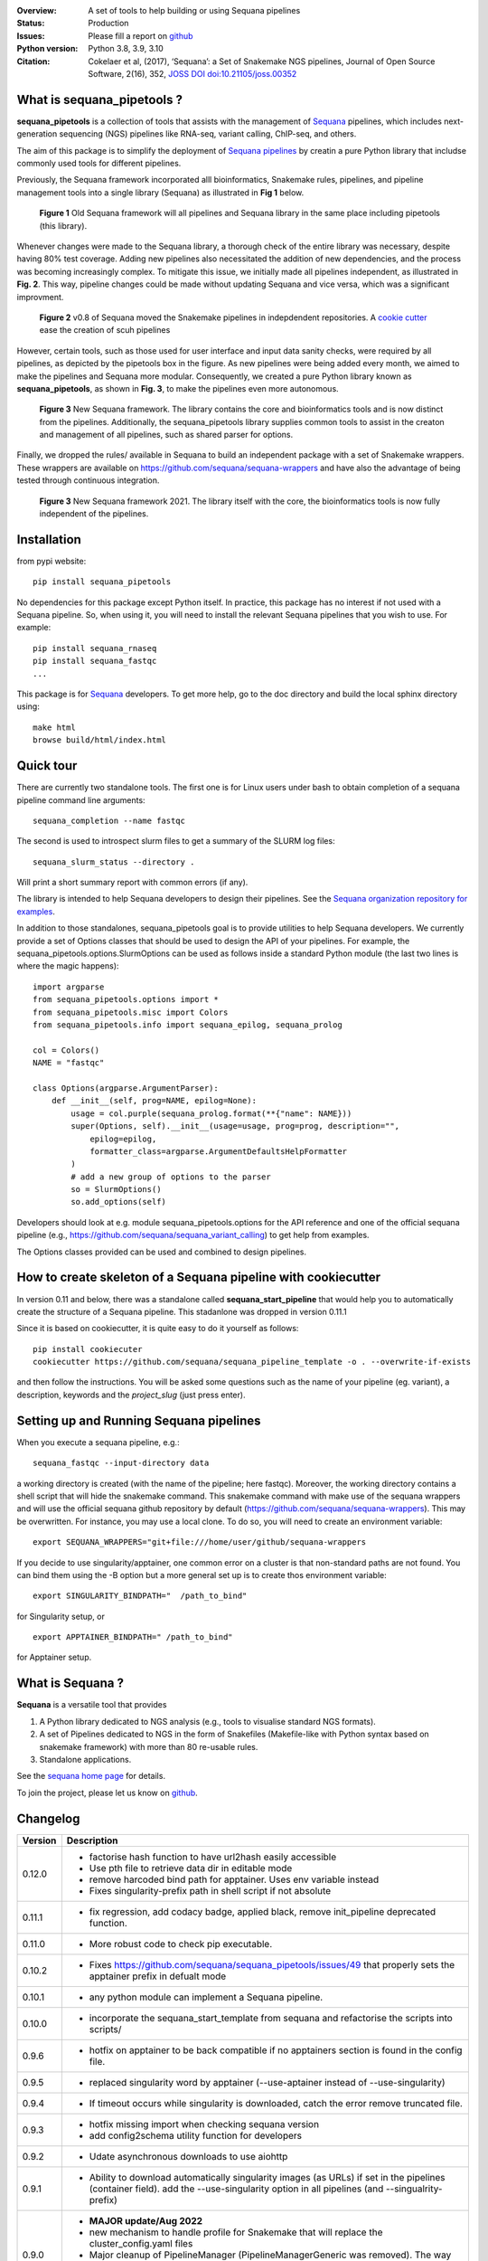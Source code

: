 

.. image:: https://badge.fury.io/py/sequana-pipetools.svg
    :target: https://pypi.python.org/pypi/sequana_pipetools

.. image:: https://github.com/sequana/sequana_pipetools/actions/workflows/main.yml/badge.svg?branch=main
    :target: https://github.com/sequana/sequana_pipetools/actions/workflows/main.yml

.. image:: https://coveralls.io/repos/github/sequana/sequana_pipetools/badge.svg?branch=main
    :target: https://coveralls.io/github/sequana/sequana_pipetools?branch=main

.. image:: https://readthedocs.org/projects/sequana-pipetools/badge/?version=latest
    :target: https://sequana-pipetools.readthedocs.io/en/latest/?badge=latest
    :alt: Documentation Status

.. image:: https://app.codacy.com/project/badge/Grade/9031e4e4213e4e57a876fd5b792b5003
   :target: https://app.codacy.com/gh/sequana/sequana_pipetools/dashboard?utm_source=gh&utm_medium=referral&utm_content=&utm_campaign=Badge_grade

.. image:: http://joss.theoj.org/papers/10.21105/joss.00352/status.svg
   :target: http://joss.theoj.org/papers/10.21105/joss.00352
   :alt: JOSS (journal of open source software) DOI

:Overview: A set of tools to help building or using Sequana pipelines
:Status: Production
:Issues: Please fill a report on `github <https://github.com/sequana/sequana/issues>`__
:Python version: Python 3.8, 3.9, 3.10
:Citation: Cokelaer et al, (2017), ‘Sequana’: a Set of Snakemake NGS pipelines, Journal of Open Source Software, 2(16), 352,  `JOSS DOI doi:10.21105/joss.00352 <http://www.doi2bib.org/bib/10.21105%2Fjoss.00352>`_


What is sequana_pipetools ?
============================

**sequana_pipetools** is a collection of tools that assists with the management of `Sequana <https://sequana.readthedocs.io>`_ pipelines, which includes next-generation sequencing (NGS) pipelines like RNA-seq, variant calling, ChIP-seq, and others.

The aim of this package is to simplify the deployment of `Sequana pipelines <https://sequana.readthedocs.io>`_ by
creatin a pure Python library that includse commonly used tools for different pipelines.

Previously, the Sequana framework incorporated alll bioinformatics, Snakemake rules,
pipelines, and pipeline management tools into a single library (Sequana) as illustrated
in **Fig 1** below.

.. figure:: https://raw.githubusercontent.com/sequana/sequana_pipetools/main/doc/veryold.png
    :scale: 40%

    **Figure 1** Old Sequana framework will all pipelines and Sequana library in the same
    place including pipetools (this library).

Whenever changes were made to the Sequana library, a thorough check of the entire library was necessary, despite
having 80% test coverage. Adding new pipelines also necessitated the addition of new dependencies, and the process was becoming increasingly complex. To mitigate this issue, we initially made all pipelines independent, as illustrated in **Fig. 2**. This way, pipeline changes could be made without updating Sequana and vice versa, which was a significant improvment.

.. figure:: https://raw.githubusercontent.com/sequana/sequana_pipetools/main/doc/old.png
    :scale: 40%

    **Figure 2** v0.8 of Sequana moved the Snakemake pipelines in indepdendent
    repositories. A `cookie cutter <https://github.com/sequana/sequana_pipeline_template>`_ 
    ease the creation of scuh pipelines


However, certain tools, such as those used for user interface and input data sanity checks, were required by all pipelines, as depicted by the pipetools box in the figure. As new pipelines were being added every month, we aimed to make the pipelines and Sequana more modular. Consequently, we created a pure Python library known as **sequana_pipetools**, as shown in **Fig. 3**, to make the pipelines even more autonomous.

.. figure:: https://raw.githubusercontent.com/sequana/sequana_pipetools/main/doc/new.png
    :scale: 40%

    **Figure 3** New Sequana framework. The library contains the core and
    bioinformatics tools and is now distinct from  the pipelines. Additionally, the
    sequana_pipetools library supplies common tools to assist in the creaton and management of all pipelines, 
    such as shared parser for options.

Finally, we dropped the rules/ available in Sequana to build an independent package with a set of Snakemake
wrappers. These wrappers are available on https://github.com/sequana/sequana-wrappers and have also the advantage of being tested through continuous integration.

.. figure:: https://raw.githubusercontent.com/sequana/sequana_pipetools/main/doc/wrappers.png
    :scale: 40%

    **Figure 3** New Sequana framework 2021. The library itself with the core, the
    bioinformatics tools is now fully independent of the pipelines. 


Installation
============

from pypi website::

    pip install sequana_pipetools

No dependencies for this package except Python itself. In practice, this package
has no interest if not used with a Sequana pipeline. So, when using it,
you will need to install the relevant Sequana pipelines that you wish to use. For example::

    pip install sequana_rnaseq
    pip install sequana_fastqc
    ...


This package is for `Sequana <https://sequana.readthedocs.io>`_ developers.
To get more help, go to the doc directory and build the local sphinx directory using::

    make html
    browse build/html/index.html

Quick tour
==========

There are currently two standalone tools. The first one is for Linux users under
bash to obtain completion of a sequana pipeline command line arguments::

    sequana_completion --name fastqc

The second is used to introspect slurm files to get a summary of the SLURM log
files::

    sequana_slurm_status --directory .

Will print a short summary report with common errors (if any).


The library is intended to help Sequana developers to design their pipelines.
See the `Sequana organization repository for examples <https://github.com/sequana>`_.

In addition to those standalones, sequana_pipetools goal is to provide utilities to help Sequana developers. 
We currently provide a set of Options classes that should be used to
design the API of your pipelines. For example, the
sequana_pipetools.options.SlurmOptions can be used as follows inside a standard
Python module (the last two lines is where the magic happens)::

    import argparse
    from sequana_pipetools.options import *
    from sequana_pipetools.misc import Colors
    from sequana_pipetools.info import sequana_epilog, sequana_prolog

    col = Colors()
    NAME = "fastqc"

    class Options(argparse.ArgumentParser):
        def __init__(self, prog=NAME, epilog=None):
            usage = col.purple(sequana_prolog.format(**{"name": NAME}))
            super(Options, self).__init__(usage=usage, prog=prog, description="",
                epilog=epilog,
                formatter_class=argparse.ArgumentDefaultsHelpFormatter
            )
            # add a new group of options to the parser
            so = SlurmOptions()
            so.add_options(self)


Developers should look at e.g. module sequana_pipetools.options
for the API reference and one of the official sequana pipeline (e.g.,
https://github.com/sequana/sequana_variant_calling) to get help from examples.

The Options classes provided can be used and combined to design pipelines. 


How to create skeleton of a Sequana pipeline with cookiecutter
=================================================================

In version 0.11 and below, there was a standalone called **sequana_start_pipeline** that would help you to automatically create the structure of a Sequana pipeline. This stadanlone was dropped in version 0.11.1

Since it is based on cookiecutter, it is quite easy to do it yourself as follows::

    pip install cookiecuter
    cookiecutter https://github.com/sequana/sequana_pipeline_template -o . --overwrite-if-exists

and then follow the instructions. You will be asked some questions such as the name of your pipeline (eg. variant), a description, keywords and the *project_slug* (just press enter).


Setting up and Running Sequana pipelines
=========================================


When you execute a sequana pipeline, e.g.::

    sequana_fastqc --input-directory data

a working directory is created (with the name of the pipeline; here fastqc). Moreover, the working directory
contains a shell script that will hide the snakemake command. This snakemake command with make use
of the sequana wrappers and will use the official sequana github repository by default
(https://github.com/sequana/sequana-wrappers). This may be overwritten. For instance, you may use a local clone. To do
so, you will need to create an environment variable::

    export SEQUANA_WRAPPERS="git+file:///home/user/github/sequana-wrappers

If you decide to use singularity/apptainer, one common error on a cluster is that non-standard paths are not found. You can bind them using the -B option but a more general set up is to create thos environment variable::

    export SINGULARITY_BINDPATH="  /path_to_bind"

for Singularity setup, or ::

    export APPTAINER_BINDPATH=" /path_to_bind"

for Apptainer setup.


What is Sequana ?
=================

**Sequana** is a versatile tool that provides 

#. A Python library dedicated to NGS analysis (e.g., tools to visualise standard NGS formats).
#. A set of Pipelines dedicated to NGS in the form of Snakefiles
   (Makefile-like with Python syntax based on snakemake framework) with more
   than 80 re-usable rules.
#. Standalone applications.

See the `sequana home page <https://sequana.readthedocs.io>`_ for details.


To join the project, please let us know on `github <https://github.com/sequana/sequana/issues/306>`_.



Changelog
=========

========= ======================================================================
Version   Description
========= ======================================================================
0.12.0    * factorise hash function to have url2hash easily accessible
          * Use pth file to retrieve data dir in editable mode
          * remove harcoded bind path for apptainer. Uses env variable instead
          * Fixes singularity-prefix path in shell script if not absolute
0.11.1    * fix regression, add codacy badge, applied black, remove 
            init_pipeline deprecated function.
0.11.0    * More robust code to check pip executable. 
0.10.2    * Fixes https://github.com/sequana/sequana_pipetools/issues/49
            that properly sets the apptainer prefix in defualt mode
0.10.1    * any python module can implement a Sequana pipeline.
0.10.0    * incorporate the sequana_start_template from sequana and refactorise
            the scripts into scripts/
0.9.6     * hotfix on apptainer to be back compatible if no apptainers section
            is found in the config file.
0.9.5     * replaced singularity word by apptainer (--use-aptainer instead of 
            --use-singularity)
0.9.4     * If timeout occurs while singularity is downloaded, catch the error
            remove truncated file.
0.9.3     * hotfix missing import when checking sequana version
          * add config2schema utility function for developers
0.9.2     * Udate asynchronous downloads to use aiohttp
0.9.1     * Ability to download automatically singularity images (as URLs) if 
            set in the  pipelines (container field). add the --use-singularity
            option in all pipelines (and --singualrity-prefix)
0.9.0     * **MAJOR update/Aug 2022**
          * new mechanism to handle  profile for Snakemake that will replace the
            cluster_config.yaml files
          * Major cleanup of PipelineManager (PipelineManagerGeneric was
            removed). The way input files are handled was also cleanup.
            Fixes https://github.com/sequana/sequana_pipetools/issues/37
            and also files starting with common prefixes
0.8.1     * Better schema validation
0.8.0     * removed 'required_binaries' attribute in module.py (not used)
          * removed 'copy_requirements' in sequana_config and fixed the one
            in the sequana_manager
          * switch from distutils to packaging
          * More tests reaching >90%
0.7.6     * simplify the setup() method in pipeline manager
0.7.5     * can set a SEQUANA_WRAPPERS env variable to use local wrappers
0.7.4     * switch biomics to biomicspole for the slurm queue (internal change)
0.7.3     * add schema pipeline manager directory & fix attrdict error with yaml 
0.7.2     * allows pipeline and rules to have the same name
0.7.1     * Fix the --from-project option
0.7.0     * Set the --wrapper-prefix to point to the  sequana-wrappers github
0.6.3     * Fix SequanaConfig file
0.6.2     * Fix script creation to include wrapper and take new snakemake 
            syntax into account
0.6.1     * update schema handling
0.6.0     * Move all modules related to pipelines rom sequana into 
            sequana_pipetools; This release should now be the entry point for 
            all Sequana pipelines (no need to import sequana itself).
0.5.3     * feature removed in sequana to deal with adapter removal and
            changes updated in the package (removed the 'design' option 
            from the cutadapt rules and needed)
          * Improve TrimmingOptions to provide specific list of tools 
            and a default trimming tool
0.5.2     * add TrimmingOptions class intended at replacing CutadaptOptions
          * to avoid extra spaces, add '-o nospace' in all completion files
0.5.1     * fix typo
0.5.0     * add new module called error to be added in onerror sections of all
            pipelines. Usual test update. Pin to stable version
0.4.3     * add MANIFEST to include missing requirements.txt
0.4.2     * add FeatureCounts options
0.4.1     * add slurm status utility (sequana_slurm_status)
0.4.0     * stable version
0.3.1     * comment the prin_newest_version, which is too slow
0.3.0     * stable release
0.2.6     * previous new feature led to overhead of a few seconds with --help
            in this version, we include it only when using --version
0.2.5     * include newest_version feature
0.2.4     * completion can now handle multiple directories/files properly 
          * better doc and more tests
0.2.3     * fix completion to avoir 2 scripts to overwrite each other
0.2.2     * add a deprecated warning + before_pipeline function
0.2.1     * add --from-project option to import existing config file
          * remove --paired-data option
0.2.0     add content from sequana.pipeline_common to handle all kind of 
          options in the argparse of all pipelines. This is independent of 
          sequana to speed up the --version and --help calls
0.1.2     add version of the pipeline in the output completion file 
0.1.1     release bug fix
0.1.0     creation of the package
========= ======================================================================
